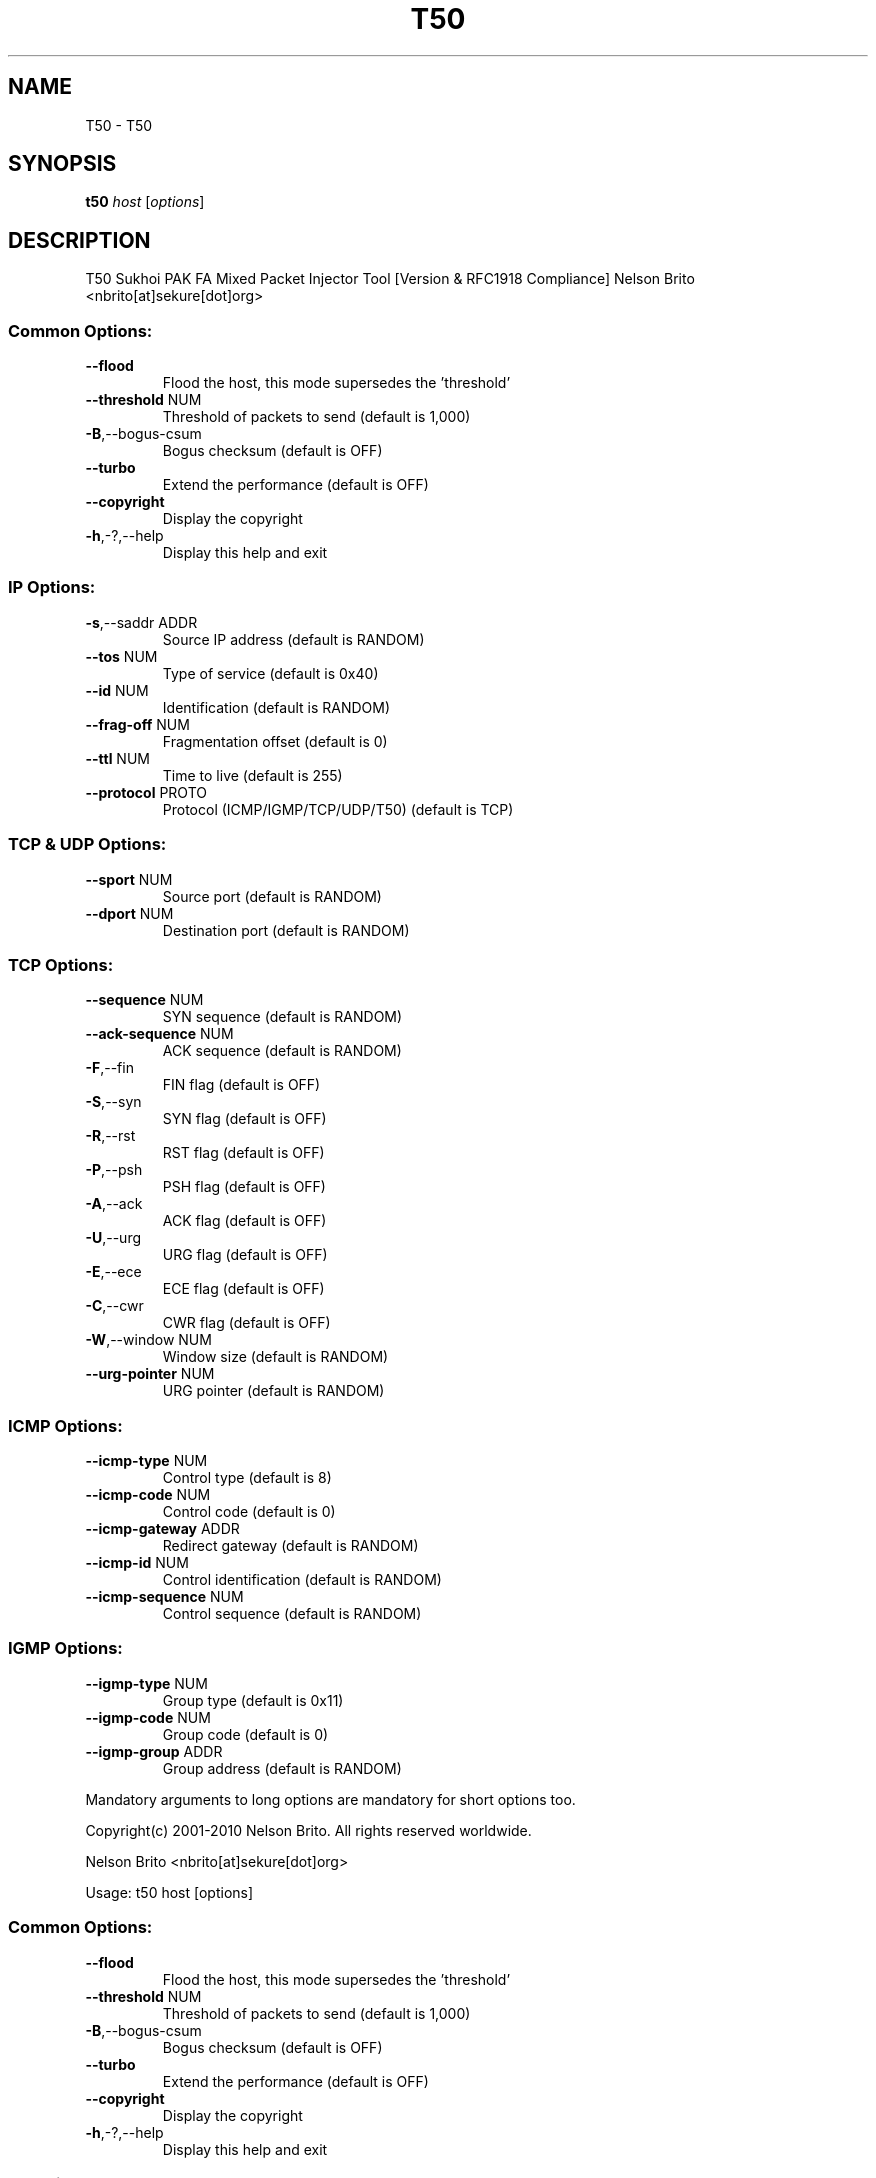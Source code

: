 .\" DO NOT MODIFY THIS FILE!  It was generated by help2man 1.36.
.TH T50 "1" "January 2011" "T50 Sukhoi PAK FA Mixed Packet Injector Tool [Version  & RFC1918 Compliance]" "User Commands"
.SH NAME
T50 \- T50
.SH SYNOPSIS
.B t50
\fIhost \fR[\fIoptions\fR]
.SH DESCRIPTION
T50 Sukhoi PAK FA Mixed Packet Injector Tool [Version  & RFC1918 Compliance]
Nelson Brito <nbrito[at]sekure[dot]org>
.SS "Common Options:"
.TP
\fB\-\-flood\fR
Flood the host, this mode supersedes the 'threshold'
.TP
\fB\-\-threshold\fR NUM
Threshold of packets to send     (default is 1,000)
.TP
\fB\-B\fR,\-\-bogus\-csum
Bogus checksum                   (default is OFF)
.TP
\fB\-\-turbo\fR
Extend the performance           (default is OFF)
.TP
\fB\-\-copyright\fR
Display the copyright
.TP
\fB\-h\fR,\-?,\-\-help
Display this help and exit
.SS "IP Options:"
.TP
\fB\-s\fR,\-\-saddr ADDR
Source IP address                (default is RANDOM)
.TP
\fB\-\-tos\fR NUM
Type of service                  (default is 0x40)
.TP
\fB\-\-id\fR NUM
Identification                   (default is RANDOM)
.TP
\fB\-\-frag\-off\fR NUM
Fragmentation offset             (default is 0)
.TP
\fB\-\-ttl\fR NUM
Time to live                     (default is 255)
.TP
\fB\-\-protocol\fR PROTO
Protocol (ICMP/IGMP/TCP/UDP/T50) (default is TCP)
.SS "TCP & UDP Options:"
.TP
\fB\-\-sport\fR NUM
Source port                      (default is RANDOM)
.TP
\fB\-\-dport\fR NUM
Destination port                 (default is RANDOM)
.SS "TCP Options:"
.TP
\fB\-\-sequence\fR NUM
SYN sequence                     (default is RANDOM)
.TP
\fB\-\-ack\-sequence\fR NUM
ACK sequence                     (default is RANDOM)
.TP
\fB\-F\fR,\-\-fin
FIN flag                         (default is OFF)
.TP
\fB\-S\fR,\-\-syn
SYN flag                         (default is OFF)
.TP
\fB\-R\fR,\-\-rst
RST flag                         (default is OFF)
.TP
\fB\-P\fR,\-\-psh
PSH flag                         (default is OFF)
.TP
\fB\-A\fR,\-\-ack
ACK flag                         (default is OFF)
.TP
\fB\-U\fR,\-\-urg
URG flag                         (default is OFF)
.TP
\fB\-E\fR,\-\-ece
ECE flag                         (default is OFF)
.TP
\fB\-C\fR,\-\-cwr
CWR flag                         (default is OFF)
.TP
\fB\-W\fR,\-\-window NUM
Window size                      (default is RANDOM)
.TP
\fB\-\-urg\-pointer\fR NUM
URG pointer                      (default is RANDOM)
.SS "ICMP Options:"
.TP
\fB\-\-icmp\-type\fR NUM
Control type                     (default is 8)
.TP
\fB\-\-icmp\-code\fR NUM
Control code                     (default is 0)
.TP
\fB\-\-icmp\-gateway\fR ADDR
Redirect gateway                 (default is RANDOM)
.TP
\fB\-\-icmp\-id\fR NUM
Control identification           (default is RANDOM)
.TP
\fB\-\-icmp\-sequence\fR NUM
Control sequence                 (default is RANDOM)
.SS "IGMP Options:"
.TP
\fB\-\-igmp\-type\fR NUM
Group type                       (default is 0x11)
.TP
\fB\-\-igmp\-code\fR NUM
Group code                       (default is 0)
.TP
\fB\-\-igmp\-group\fR ADDR
Group address                    (default is RANDOM)
.PP
Mandatory arguments to long options are mandatory for short options too.
.PP
Copyright(c) 2001\-2010 Nelson Brito. All rights reserved worldwide.
.PP
Nelson Brito <nbrito[at]sekure[dot]org>
.PP
Usage:  t50 host [options]
.SS "Common Options:"
.TP
\fB\-\-flood\fR
Flood the host, this mode supersedes the 'threshold'
.TP
\fB\-\-threshold\fR NUM
Threshold of packets to send     (default is 1,000)
.TP
\fB\-B\fR,\-\-bogus\-csum
Bogus checksum                   (default is OFF)
.TP
\fB\-\-turbo\fR
Extend the performance           (default is OFF)
.TP
\fB\-\-copyright\fR
Display the copyright
.TP
\fB\-h\fR,\-?,\-\-help
Display this help and exit
.SS "IP Options:"
.TP
\fB\-s\fR,\-\-saddr ADDR
Source IP address                (default is RANDOM)
.TP
\fB\-\-tos\fR NUM
Type of service                  (default is 0x40)
.TP
\fB\-\-id\fR NUM
Identification                   (default is RANDOM)
.TP
\fB\-\-frag\-off\fR NUM
Fragmentation offset             (default is 0)
.TP
\fB\-\-ttl\fR NUM
Time to live                     (default is 255)
.TP
\fB\-\-protocol\fR PROTO
Protocol (ICMP/IGMP/TCP/UDP/T50) (default is TCP)
.SS "TCP & UDP Options:"
.TP
\fB\-\-sport\fR NUM
Source port                      (default is RANDOM)
.TP
\fB\-\-dport\fR NUM
Destination port                 (default is RANDOM)
.SS "TCP Options:"
.TP
\fB\-\-sequence\fR NUM
SYN sequence                     (default is RANDOM)
.TP
\fB\-\-ack\-sequence\fR NUM
ACK sequence                     (default is RANDOM)
.TP
\fB\-F\fR,\-\-fin
FIN flag                         (default is OFF)
.TP
\fB\-S\fR,\-\-syn
SYN flag                         (default is OFF)
.TP
\fB\-R\fR,\-\-rst
RST flag                         (default is OFF)
.TP
\fB\-P\fR,\-\-psh
PSH flag                         (default is OFF)
.TP
\fB\-A\fR,\-\-ack
ACK flag                         (default is OFF)
.TP
\fB\-U\fR,\-\-urg
URG flag                         (default is OFF)
.TP
\fB\-E\fR,\-\-ece
ECE flag                         (default is OFF)
.TP
\fB\-C\fR,\-\-cwr
CWR flag                         (default is OFF)
.TP
\fB\-W\fR,\-\-window NUM
Window size                      (default is RANDOM)
.TP
\fB\-\-urg\-pointer\fR NUM
URG pointer                      (default is RANDOM)
.SS "ICMP Options:"
.TP
\fB\-\-icmp\-type\fR NUM
Control type                     (default is 8)
.TP
\fB\-\-icmp\-code\fR NUM
Control code                     (default is 0)
.TP
\fB\-\-icmp\-gateway\fR ADDR
Redirect gateway                 (default is RANDOM)
.TP
\fB\-\-icmp\-id\fR NUM
Control identification           (default is RANDOM)
.TP
\fB\-\-icmp\-sequence\fR NUM
Control sequence                 (default is RANDOM)
.SS "IGMP Options:"
.TP
\fB\-\-igmp\-type\fR NUM
Group type                       (default is 0x11)
.TP
\fB\-\-igmp\-code\fR NUM
Group code                       (default is 0)
.TP
\fB\-\-igmp\-group\fR ADDR
Group address                    (default is RANDOM)
.PP
Mandatory arguments to long options are mandatory for short options too.
.PP
Copyright(c) 2001\-2010 Nelson Brito. All rights reserved worldwide.
